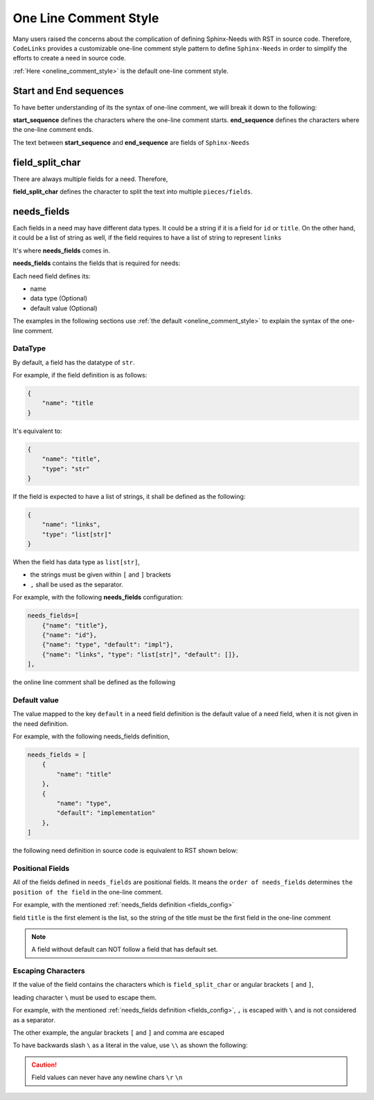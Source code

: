 .. _oneline:

One Line Comment Style
======================

Many users raised the concerns about the complication of defining Sphinx-Needs with RST in source code.
Therefore, ``CodeLinks`` provides  a customizable one-line comment style pattern to define ``Sphinx-Needs``
in order to simplify the efforts to create a need in source code.

:ref:`Here <oneline_comment_style>` is the default one-line comment style.

Start and End sequences
-----------------------

To have better understanding of its the syntax of one-line comment, we will break it down to the following:

**start_sequence** defines the characters where the one-line comment starts.
**end_sequence** defines the characters where the one-line comment ends.

The text between **start_sequence** and **end_sequence** are fields of ``Sphinx-Needs``

field_split_char
----------------

There are always multiple fields for a need. Therefore,

**field_split_char** defines the character to split the text into multiple ``pieces/fields``.

needs_fields
------------

Each fields in a need may have different data types.
It could be a string if it is a field for ``id`` or ``title``. On the other hand,
it could be a list of string as well, if the field requires to have a list of string to represent ``links``

It's where **needs_fields** comes in.

**needs_fields** contains the fields that is required for needs:

Each need field defines its:

- name
- data type (Optional)
- default value (Optional)

The examples in the following sections use :ref:`the default <oneline_comment_style>` to
explain the syntax of the one-line comment.

DataType
~~~~~~~~

By default, a field has the datatype of ``str``.

For example, if the field definition is as follows:

.. code-block:: python

   {
       "name": "title
   }

It's equivalent to:

.. code-block:: python

   {
       "name": "title",
       "type": "str"
   }

If the field is expected to have a list of strings, it shall be defined as the following:

.. code-block:: python

   {
       "name": "links",
       "type": "list[str]"
   }

When the field has data type as ``list[str]``,

- the strings must be given within ``[`` and ``]`` brackets
- ``,`` shall be used as the separator.

For example, with the following **needs_fields** configuration:

.. _`fields_config`:

.. code-block:: python

   needs_fields=[
       {"name": "title"},
       {"name": "id"},
       {"name": "type", "default": "impl"},
       {"name": "links", "type": "list[str]", "default": []},
   ],

the online line comment shall be defined as the following

.. tabs:: 

   .. code-tab:: c

       // @ title, id_123, implementation, [link1, link2]

   .. code-tab:: rst

       .. implementation:: title
           :id: id_123
           :links: link1, link2

Default value
~~~~~~~~~~~~~

The value mapped to the key ``default`` in a need field definition is the default value of a need field,
when it is not given in the need definition.

For example, with the following needs_fields definition,

.. code-block:: python

   needs_fields = [
       {
           "name": "title"
       },
       {
           "name": "type",
           "default": "implementation"
       },
   ]

the following need definition in source code is equivalent to RST shown below:

.. tabs:: 

   .. code-tab:: c

      // @ title here and default is used for type

   .. code-tab:: rst

      .. implementation:: title here and default is used for type

Positional Fields
~~~~~~~~~~~~~~~~~

All of the fields defined in ``needs_fields`` are positional fields.
It means the ``order of needs_fields`` determines ``the position of the field`` in the one-line comment.

For example, with the mentioned :ref:`needs_fields definition <fields_config>`

field ``title`` is the first element is the list, so the string of the title must be
the first field in the one-line comment

.. tabs:: 

   .. code-tab:: c

       // @ this is title, this is id, this_type, [link1, link2]

   .. code-tab:: rst

      .. this_type:: this is title
         :id: this is id
         :links: link1, link2

.. note:: A field without default can NOT follow a field that has default set.

Escaping Characters
~~~~~~~~~~~~~~~~~~~

If the value of the field contains the characters which is ``field_split_char`` or angular brackets ``[`` and ``]``,

leading character ``\`` must be used to escape them.

For example, with the mentioned :ref:`needs_fields definition <fields_config>`,
``,`` is escaped with ``\`` and is not considered as a separator.

.. tabs:: 

   .. code-tab:: c

      // @ title\, 3, IMPL_3 , impl, []

   .. code-tab:: rst

      .. impl:: title, 3
         :id: IMPL_3

The other example, the angular brackets ``[`` and ``]`` and comma  are escaped

.. tabs:: 

   .. code-tab:: c

      // @ title 3, IMPL_3 , impl, [\[SPEC\,_1\]]

   .. code-tab:: rst

      .. impl:: title 3
         :id: IMPL_3
         :links: [SPEC,_1]

To have backwards slash ``\`` as a literal in the value, use ``\\`` as shown the following:

.. tabs:: 

   .. code-tab:: c

      // @ title\\ 3, IMPL_3 , impl, [\[SPEC\,_1\]]

   .. code-tab:: rst

      .. impl:: title\ 3
         :id: IMPL_3
         :links: [SPEC,_1]

.. caution:: Field values can never have any newline chars ``\r`` ``\n``
